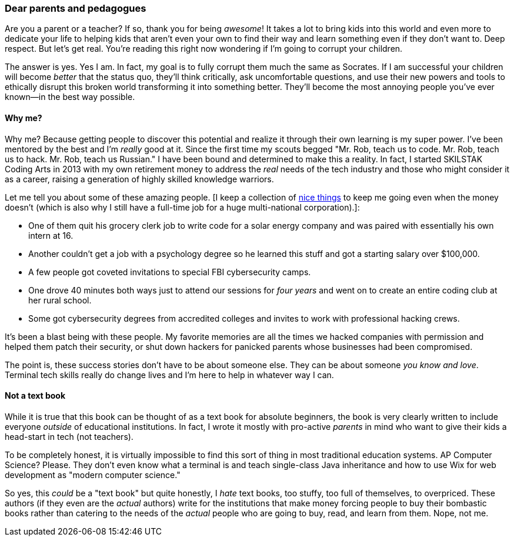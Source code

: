 === Dear parents and pedagogues

Are you a parent or a teacher? If so, thank you for being _awesome_! It takes a lot to bring kids into this world and even more to dedicate your life to helping kids that aren't even your own to find their way and learn something even if they don't want to. Deep respect. But let's get real. You're reading this right now wondering if I'm going to corrupt your children.

The answer is yes. Yes I am. In fact, my goal is to fully corrupt them much the same as Socrates. If I am successful your children will become _better_ that the status quo, they'll think critically, ask uncomfortable questions, and use their new powers and tools to ethically disrupt this broken world transforming it into something better. They'll become the most annoying people you've ever known—in the best way possible.

==== Why me?

Why me? Because getting people to discover this potential and realize it through their own learning is my super power. I've been mentored by the best and I'm _really_ good at it. Since the first time my scouts begged "Mr. Rob, teach us to code. Mr. Rob, teach us to hack. Mr. Rob, teach us Russian." I have been bound and determined to make this a reality. In fact, I started SKILSTAK Coding Arts in 2013 with my own retirement money to address the _real_ needs of the tech industry and those who might consider it as a career, raising a generation of highly skilled knowledge warriors.

Let me tell you about some of these amazing people. [I keep a collection of <<nice, nice things>> to keep me going even when the money doesn't (which is also why I still have a full-time job for a huge multi-national corporation).]:

- One of them quit his grocery clerk job to write code for a solar energy company and was paired with essentially his own intern at 16.

- Another couldn't get a job with a psychology degree so he learned this stuff and got a starting salary over $100,000.

- A few people got coveted invitations to special FBI cybersecurity camps.

- One drove 40 minutes both ways just to attend our sessions for _four years_ and went on to create an entire coding club at her rural school.

- Some got cybersecurity degrees from accredited colleges and invites to work with professional hacking crews.

It's been a blast being with these people. My favorite memories are all the times we hacked companies with permission and helped them patch their security, or shut down hackers for panicked parents whose businesses had been compromised.

The point is, these success stories don't have to be about someone else. They can be about someone _you know and love_. Terminal tech skills really do change lives and I'm here to help in whatever way I can.

==== Not a text book

While it is true that this book can be thought of as a text book for absolute beginners, the book is very clearly written to include everyone _outside_ of educational institutions. In fact, I wrote it mostly with pro-active _parents_ in mind who want to give their kids a head-start in tech (not teachers).

To be completely honest, it is virtually impossible to find this sort of thing in most traditional education systems. AP Computer Science? Please. They don't even know what a terminal is and teach single-class Java inheritance and how to use Wix for web development as "modern computer science."

So yes, this _could_ be a "text book" but quite honestly, I _hate_ text books, too stuffy, too full of themselves, to overpriced. These authors (if they even are the _actual_ authors) write for the institutions that make money forcing people to buy their bombastic books rather than catering to the needs of the _actual_ people who are going to buy, read, and learn from them. Nope, not me.
